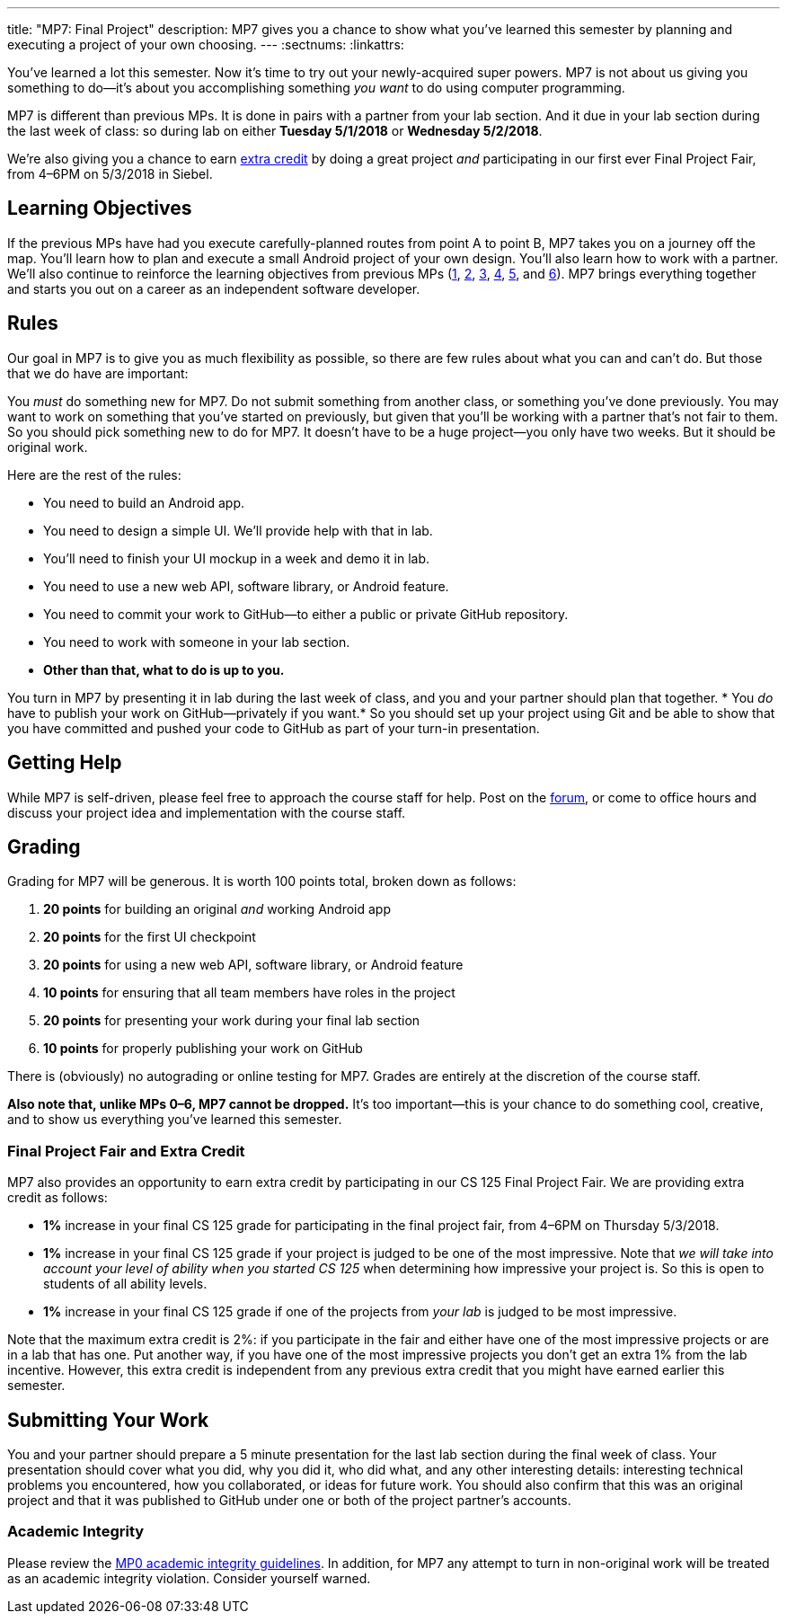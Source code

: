 ---
title: "MP7: Final Project"
description:
  MP7 gives you a chance to show what you've learned this semester by planning
  and executing a project of your own choosing.
---
:sectnums:
:linkattrs:

:forum: pass:normal[https://cs125-forum.cs.illinois.edu/c/mps/mp7[forum,role='noexternal']]

[.lead]
//
You've learned a lot this semester.
//
Now it's time to try out your newly-acquired super powers.
//
MP7 is not about us giving you something to do&mdash;it's about you
accomplishing something _you want_ to do using computer programming.

MP7 is different than previous MPs.
//
It is done in pairs with a partner from your lab section.
//
And it due in your lab section during the last week of class: so during lab on
either *Tuesday 5/1/2018* or *Wednesday 5/2/2018*.

We're also giving you a chance to earn <<extra, extra credit>> by doing a great
project _and_ participating in our first ever Final Project Fair, from
4&ndash;6PM on 5/3/2018 in Siebel.

[[objectives]]
== Learning Objectives

If the previous MPs have had you execute carefully-planned routes from point A
to point B, MP7 takes you on a journey off the map.
//
You'll learn how to plan and execute a small Android project of your own design.
//
You'll also learn how to work with a partner.
//
We'll also continue to reinforce the learning objectives from previous MPs
(link:/MP/1/[1], link:/MP/2/[2], link:/MP/3/[3], link:/MP/4/[4], link:/MP/5/[5],
and link:/MP/6/[6]).
//
MP7 brings everything together and starts you out on a career as an independent
software developer.

[[rules]]
== Rules

Our goal in MP7 is to give you as much flexibility as possible, so there are few
rules about what you can and can't do.
//
But those that we do have are important:

You _must_ do something new for MP7.
//
Do not submit something from another class, or something you've done previously.
//
You may want to work on something that you've started on previously, but given
that you'll be working with a partner that's not fair to them.
//
So you should pick something new to do for MP7.
//
It doesn't have to be a huge project&mdash;you only have two weeks.
//
But it should be original work.

Here are the rest of the rules:

* You need to build an Android app.
//
* You need to design a simple UI. We'll provide help with that in lab.
//
* You'll need to finish your UI mockup in a week and demo it in lab.
//
* You need to use a new web API, software library, or Android feature.
//
* You need to commit your work to GitHub&mdash;to either a public or private
GitHub repository.
//
* You need to work with someone in your lab section.
//
* *Other than that, what to do is up to you.*

You turn in MP7 by presenting it in lab during the last week of class, and you
and your partner should plan that together.
//
* You _do_ have to publish your work on GitHub&mdash;privately if you want.*
//
So you should set up your project using Git and be able to show that you have
committed and pushed your code to GitHub as part of your turn-in presentation.

[[help]]
== Getting Help

While MP7 is self-driven, please feel free to approach the course staff for
help.
//
Post on the {forum}, or come to office hours and discuss your project idea and
implementation with the course staff.

[[grading]]
== Grading

Grading for MP7 will be generous.
//
It is worth 100 points total, broken down as follows:

. *20 points* for building an original _and_ working Android app
//
. *20 points* for the first UI checkpoint
//
. *20 points* for using a new web API, software library, or Android feature

. *10 points* for ensuring that all team members have roles in the project
//
. *20 points* for presenting your work during your final lab section
//
. *10 points* for properly publishing your work on GitHub

There is (obviously) no autograding or online testing for MP7.
//
Grades are entirely at the discretion of the course staff.

*Also note that, unlike MPs 0&ndash;6, MP7 cannot be dropped.*
//
It's too important&mdash;this is your chance to do something cool, creative, and
to show us everything you've learned this semester.

[[extra]]
=== Final Project Fair and Extra Credit

MP7 also provides an opportunity to earn extra credit by participating in our CS
125 Final Project Fair.
//
We are providing extra credit as follows:

[.s]
//
* *1%* increase in your final CS 125 grade for participating in the final
project fair, from 4&ndash;6PM on Thursday 5/3/2018.
//
* *1%* increase in your final CS 125 grade if your project is judged to be one of the
most impressive.
//
Note that _we will take into account your level of
ability when you started CS 125_ when determining how impressive your project
is.
//
So this is open to students of all ability levels.
//
* *1%* increase in your final CS 125 grade if one of the projects from _your
lab_ is judged to be most impressive.

Note that the maximum extra credit is 2%: if you participate in the fair and
either have one of the most impressive projects or are in a lab that has one.
//
Put another way, if you have one of the most impressive projects you don't get
an extra 1% from the lab incentive.
//
However, this extra credit is independent from any previous extra credit that
you might have earned earlier this semester.

[[submitting]]
== Submitting Your Work

You and your partner should prepare a 5 minute presentation for the last lab
section during the final week of class.
//
Your presentation should cover what you did, why you did it, who did what, and
any other interesting details: interesting technical problems you encountered,
how you collaborated, or ideas for future work.
//
You should also confirm that this was an original project and that it was
published to GitHub under one or both of the project partner's accounts.

[[cheating]]
=== Academic Integrity

Please review the link:/MP/0#cheating[MP0 academic integrity guidelines].
//
In addition, for MP7 any attempt to turn in non-original work will be treated as
an academic integrity violation.
//
Consider yourself warned.
